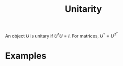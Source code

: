 :PROPERTIES:
:ID:       552da469-86ec-401c-9125-5aa40eb89fcf
:mtime:    20210701194908
:ctime:    20210701194908
:END:
#+title: Unitarity
#+filetags: mathematics definition


An object $U$ is unitary if $U^\dagger U=I$.
For matrices, $U^\dagger= U^T^*$

* Examples
